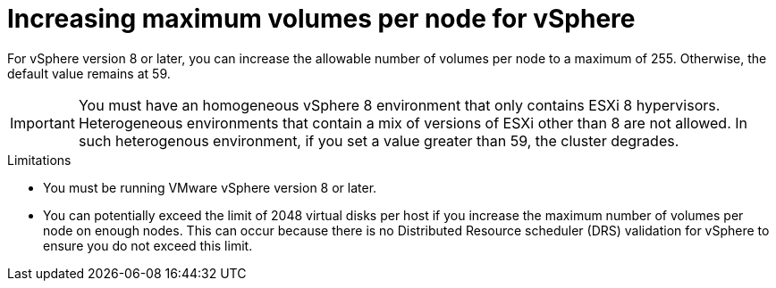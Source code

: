 // Module included in the following assemblies:
//
// * storage/container_storage_interface/persistent-storage-csi-vsphere.adoc
//

:_mod-docs-content-type: CONCEPT
[id="persistent-storage-csi-vsphere-increase-max-vols-per-node-overview_{context}"]
= Increasing maximum volumes per node for vSphere

For vSphere version 8 or later, you can increase the allowable number of volumes per node to a maximum of 255. Otherwise, the default value remains at 59.

[IMPORTANT]
====
You must have an homogeneous vSphere 8 environment that only contains ESXi 8 hypervisors. Heterogeneous environments that contain a mix of versions of ESXi other than 8 are not allowed. In such heterogenous environment, if you set a value greater than 59, the cluster degrades.
====

.Limitations

* You must be running VMware vSphere version 8 or later.

* You can potentially exceed the limit of 2048 virtual disks per host if you increase the maximum number of volumes per node on enough nodes. This can occur because there is no Distributed Resource scheduler (DRS) validation for vSphere to ensure you do not exceed this limit.